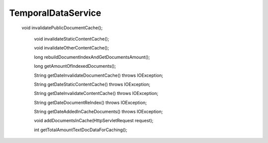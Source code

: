 TemporalDataService
===================

 void invalidatePublicDocumentCache();

    void invalidateStaticContentCache();

    void invalidateOtherContentCache();

    long rebuildDocumentIndexAndGetDocumentsAmount();

    long getAmountOfIndexedDocuments();

    String getDateInvalidateDocumentCache() throws IOException;

    String getDateStaticContentCache() throws IOException;

    String getDateInvalidateContentCache() throws IOException;

    String getDateDocumentReIndex() throws IOException;

    String getDateAddedInCacheDocuments() throws IOException;

    void addDocumentsInCache(HttpServletRequest request);

    int getTotalAmountTextDocDataForCaching();